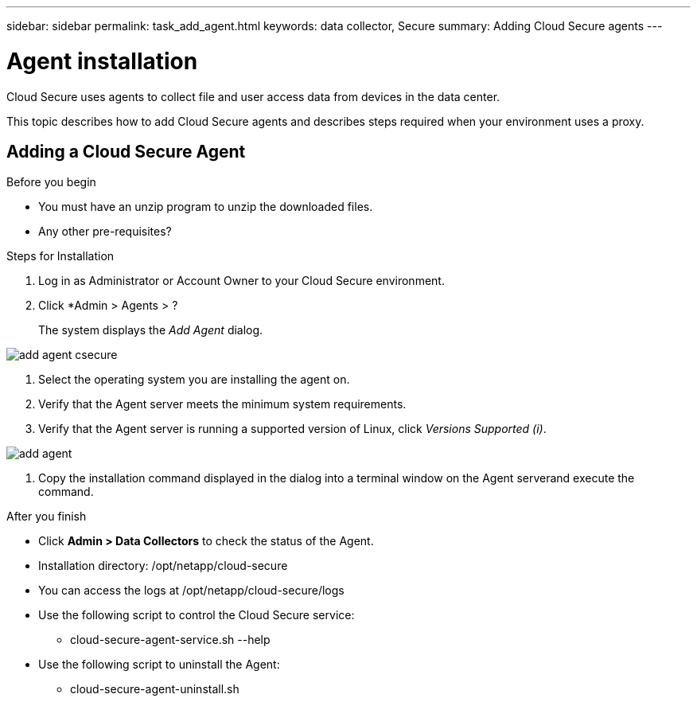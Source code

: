 ---
sidebar: sidebar
permalink: task_add_agent.html
keywords:  data collector, Secure
summary: Adding Cloud Secure agents
---

= Agent installation

:toc: macro
:hardbreaks:
:toclevels: 1
:nofooter:
:icons: font
:linkattrs:
:imagesdir: ./media/

[.lead]

Cloud Secure uses agents to collect file and user access data from devices in the data center. 

This topic describes how to add Cloud Secure agents and describes steps required when your environment uses a proxy. 

== Adding a Cloud Secure Agent

.Before you begin

* You must have an unzip program to unzip the downloaded files.
* Any other pre-requisites? 

.Steps for Installation 

. Log in as Administrator or Account Owner to your Cloud Secure environment. 
. Click *Admin > Agents >  ?
+
The system displays the _Add Agent_ dialog.

image::add-agent-csecure.png[]

. Select the operating system you are installing the agent on.
. Verify that the Agent server meets the minimum system requirements. 
. Verify that the Agent server is running a supported version of Linux, click _Versions Supported (i)_.

image::add-agent.png[]

. Copy the installation command displayed in the dialog into a terminal window on the Agent serverand execute the command.  

.After you finish

* Click *Admin > Data Collectors* to check the status of the Agent.
* Installation directory: /opt/netapp/cloud-secure
* You can access the logs at /opt/netapp/cloud-secure/logs 
* Use the following script to control the Cloud Secure service:
** cloud-secure-agent-service.sh --help
* Use the following script to uninstall the Agent:
** cloud-secure-agent-uninstall.sh

